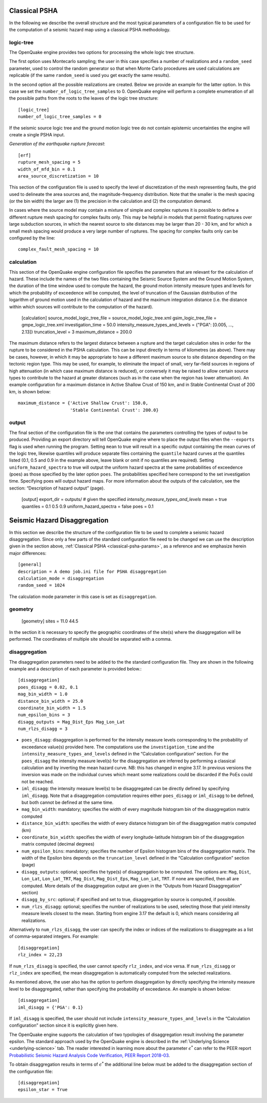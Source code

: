 .. _classical-psha-params:

Classical PSHA
--------------

In the following we describe the overall structure and the most typical parameters of a configuration file to be used 
for the computation of a seismic hazard map using a classical PSHA methodology.

**********
logic-tree
**********

The OpenQuake engine provides two options for processing the whole logic tree structure.

The first option uses Montecarlo sampling; the user in this case specifies a number of realizations 
and a ``random_seed`` parameter, used to control the random generator so that when Monte Carlo
procedures are used calculations are replicable (if the same ``random_seed`` is used you get exactly 
the same results).

In the second option all the possible realizations are created. Below we provide an example for the latter option. 
In this case we set the ``number_of_logic_tree_samples`` to 0. OpenQuake engine will perform a
complete enumeration of all the possible paths from the roots to the leaves of the logic tree structure::

	[logic_tree]
	number_of_logic_tree_samples = 0

If the seismic source logic tree and the ground motion logic tree do not contain epistemic uncertainties the engine will 
create a single PSHA input.

*Generation of the earthquake rupture forecast*::

	[erf]
	rupture_mesh_spacing = 5
	width_of_mfd_bin = 0.1
	area_source_discretization = 10

This section of the configuration file is used to specify the level of discretization of the mesh representing faults, 
the grid used to delineate the area sources and, the magnitude-frequency distribution. Note that the smaller is the mesh 
spacing (or the bin width) the larger are (1) the precision in the calculation and (2) the computation demand.

In cases where the source model may contain a mixture of simple and complex ruptures it is possible to define a 
different rupture mesh spacing for complex faults only. This may be helpful in models that permit floating ruptures over 
large subduction sources, in which the nearest source to site distances may be larger than 20 - 30 km, and for which a 
small mesh spacing would produce a very large number of ruptures. The spacing for complex faults only can be configured 
by the line::

	complex_fault_mesh_spacing = 10

***********
calculation
***********

This section of the OpenQuake engine configuration file specifies the parameters that are relevant for the calculation 
of hazard. These include the names of the two files containing the Seismic Source System and the Ground Motion System, 
the duration of the time window used to compute the hazard, the ground motion intensity measure types and levels for 
which the probability of exceedence will be computed, the level of truncation of the Gaussian distribution of the 
logarithm of ground motion used in the calculation of hazard and the maximum integration distance (i.e. the distance 
within which sources will contribute to the computation of the hazard).

	[calculation]
	source_model_logic_tree_file = source_model_logic_tree.xml
	gsim_logic_tree_file = gmpe_logic_tree.xml
	investigation_time = 50.0
	intensity_measure_types_and_levels = {"PGA": [0.005, ..., 2.13]}
	truncation_level = 3
	maximum_distance = 200.0

The maximum distance refers to the largest distance between a rupture and the target calculation sites in order for the 
rupture to be considered in the PSHA calculation. This can be input directly in terms of kilometres (as above). There 
may be cases, however, in which it may be appropriate to have a different maximum source to site distance depending on 
the tectonic region type. This may be used, for example, to eliminate the impact of small, very far-field sources in 
regions of high attenuation (in which case maximum distance is reduced), or conversely it may be raised to allow certain 
source types to contribute to the hazard at greater distances (such as in the case when the region has lower attenuation). 
An example configuration for a maximum distance in Active Shallow Crust of 150 km, and in Stable Continental Crust of 
200 km, is shown below::

	maximum_distance = {'Active Shallow Crust': 150.0,
	                    'Stable Continental Crust': 200.0}

******
output
******

The final section of the configuration file is the one that contains the parameters controlling the types of output to 
be produced. Providing an export directory will tell OpenQuake engine where to place the output files when the ``--exports`` flag 
is used when running the program. Setting ``mean`` to true will result in a specific output containing the mean curves of 
the logic tree, likewise quantiles will produce separate files containing the ``quantile`` hazard curves at the quantiles 
listed (0.1, 0.5 and 0.9 in the example above, leave blank or omit if no quantiles are required). Setting 
``uniform_hazard_spectra`` to true will output the uniform hazard spectra at the same probabilities of exceedence (poes) as 
those specified by the later option ``poes``. The probabilities specified here correspond to the set investigation time. 
Specifying poes will output hazard maps. For more information about the outputs of the calculation, see the section: 
“Description of hazard output” (page).

	[output]
	export_dir = outputs/
	# given the specified `intensity_measure_types_and_levels`
	mean = true
	quantiles = 0.1 0.5 0.9
	uniform_hazard_spectra = false
	poes = 0.1

Seismic Hazard Disaggregation
-----------------------------

In this section we describe the structure of the configuration file to be used to complete a seismic hazard 
disaggregation. Since only a few parts of the standard configuration file need to be changed we can use the description 
given in the section above, :ref:`Classical PSHA <classical-psha-params>`, as a reference and we emphasize herein major differences::

	[general]
	description = A demo job.ini file for PSHA disaggregation
	calculation_mode = disaggregation
	random_seed = 1024

The calculation mode parameter in this case is set as ``disaggregation``.

********
geometry
********

	[geometry]
	sites = 11.0 44.5

In the section it is necessary to specify the geographic coordinates of the site(s) where the disaggregation will be 
performed. The coordinates of multiple site should be separated with a comma.

**************
disaggregation
**************

The disaggregation parameters need to be added to the the standard configuration file. They are shown in the following 
example and a description of each parameter is provided below.::

	[disaggregation]
	poes_disagg = 0.02, 0.1
	mag_bin_width = 1.0
	distance_bin_width = 25.0
	coordinate_bin_width = 1.5
	num_epsilon_bins = 3
	disagg_outputs = Mag_Dist_Eps Mag_Lon_Lat
	num_rlzs_disagg = 3

- ``poes_disagg``: disaggregation is performed for the intensity measure levels corresponding to the probability of exceedance value(s) provided here. The computations use the ``investigation_time`` and the ``intensity_measure_types_and_levels`` defined in the “Calculation configuration” section. For the ``poes_disagg`` the intensity measure level(s) for the disaggregation are inferred by performing a classical calculation and by inverting the mean hazard curve. NB: this has changed in engine 3.17. In previous versions the inversion was made on the individual curves which meant some realizations could be discarded if the PoEs could not be reached.
- ``iml_disagg``: the intensity measure level(s) to be disaggregated can be directly defined by specifying ``iml_disagg``. Note that a disaggregation computation requires either ``poes_disagg`` or ``iml_disagg`` to be defined, but both cannot be defined at the same time.
- ``mag_bin_width``: mandatory; specifies the width of every magnitude histogram bin of the disaggregation matrix computed
- ``distance_bin_width``: specifies the width of every distance histogram bin of the disaggregation matrix computed (km)
- ``coordinate_bin_width``: specifies the width of every longitude-latitude histogram bin of the disaggregation matrix computed (decimal degrees)
- ``num_epsilon_bins``: mandatory; specifies the number of Epsilon histogram bins of the disaggregation matrix. The width of the Epsilon bins depends on the ``truncation_level`` defined in the “Calculation configuration” section (page)
- ``disagg_outputs``: optional; specifies the type(s) of disaggregation to be computed. The options are: ``Mag``, ``Dist``, ``Lon_Lat``, ``Lon_Lat_TRT``, ``Mag_Dist``, ``Mag_Dist_Eps``, ``Mag_Lon_Lat``, ``TRT``. If none are specified, then all are computed. More details of the disaggregation output are given in the “Outputs from Hazard Disaggregation” section)
- ``disagg_by_src``: optional; if specified and set to true, disaggregation by source is computed, if possible.
- ``num_rlzs_disagg``: optional; specifies the number of realizations to be used, selecting those that yield intensity measure levels closest to the mean. Starting from engine 3.17 the default is 0, which means considering all realizations.

Alternatively to ``num_rlzs_disagg``, the user can specify the index or indices of the realizations to disaggregate as a 
list of comma-separated integers. For example::

	[disaggregation]
	rlz_index = 22,23

If ``num_rlzs_disagg`` is specified, the user cannot specify ``rlz_index``, and vice versa. If ``num_rlzs_disagg`` or 
``rlz_index`` are specified, the mean disaggregation is automatically computed from the selected realizations.

As mentioned above, the user also has the option to perform disaggregation by directly specifying the intensity measure 
level to be disaggregated, rather than specifying the probability of exceedance. An example is shown below::

	[disaggregation]
	iml_disagg = {'PGA': 0.1}

If ``iml_disagg`` is specified, the user should not include ``intensity_measure_types_and_levels`` in the 
“Calculation configuration” section since it is explicitly given here.

The OpenQuake engine supports the calculation of two typologies of disaggregation result involving the parameter epsilon. 
The standard approach used by the OpenQuake engine is described in the :ref:`Underlying Science <underlying-science>` tab. The reader 
interested in learning more about the parameter :math:`\epsilon^{*}` can refer to the PEER report `Probabilistic Seismic Hazard 
Analysis Code Verification, PEER Report 2018-03 <https://peer.berkeley.edu/publications/2018-03>`_.

To obtain disaggregation results in terms of :math:`\epsilon^{*}` the additional line below must be added to the disaggregation 
section of the configuration file::

	[disaggregation]
	epsilon_star = True